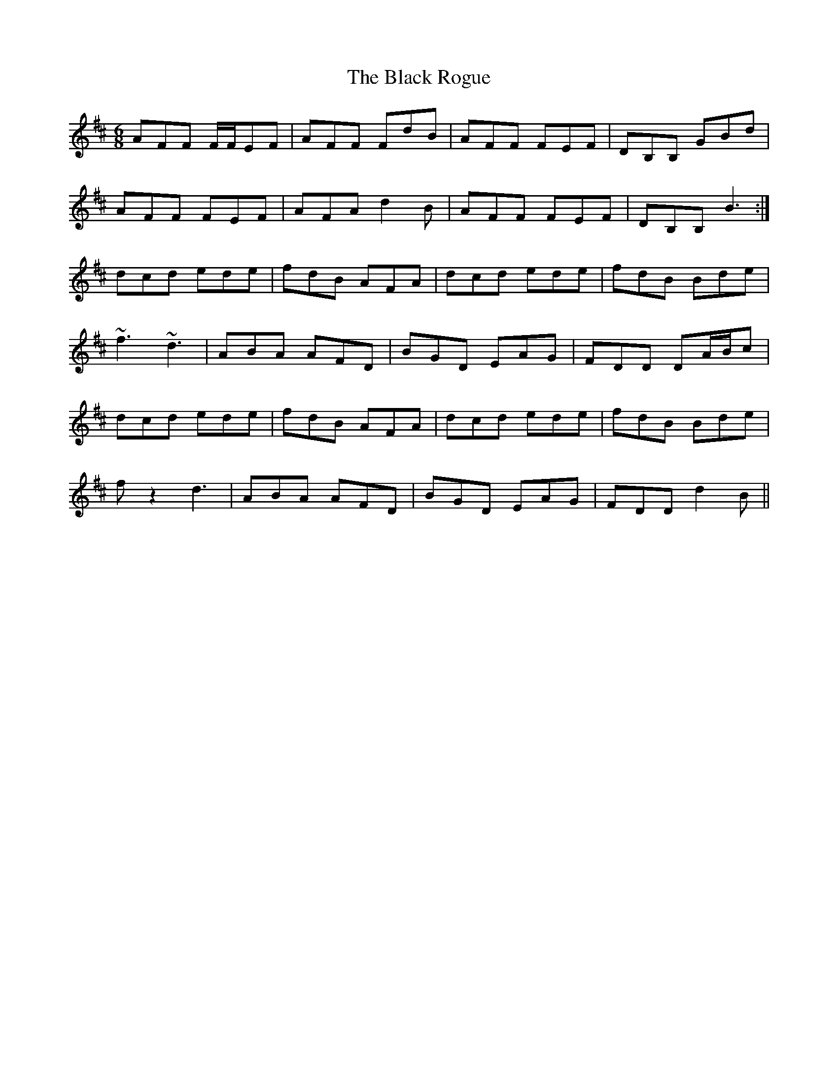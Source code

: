 X: 3876
T: Black Rogue, The
R: jig
M: 6/8
K: Dmajor
AFF F/F/EF|AFF FdB|AFF FEF|DB,B, GBd|
AFF FEF|AFA d2 B|AFF FEF|DB,B, B3:|
dcd ede|fdB AFA|dcd ede|fdB Bde|
~f3 ~d3|ABA AFD|BGD EAG|FDD DA/B/c|
dcd ede|fdB AFA|dcd ede|fdB Bde|
f z2 d3|ABA AFD|BGD EAG|FDD d2 B||

